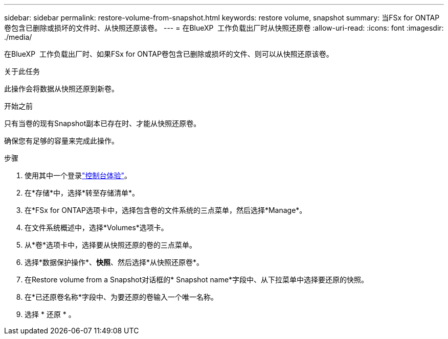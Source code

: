 ---
sidebar: sidebar 
permalink: restore-volume-from-snapshot.html 
keywords: restore volume, snapshot 
summary: 当FSx for ONTAP卷包含已删除或损坏的文件时、从快照还原该卷。 
---
= 在BlueXP  工作负载出厂时从快照还原卷
:allow-uri-read: 
:icons: font
:imagesdir: ./media/


[role="lead"]
在BlueXP  工作负载出厂时、如果FSx for ONTAP卷包含已删除或损坏的文件、则可以从快照还原该卷。

.关于此任务
此操作会将数据从快照还原到新卷。

.开始之前
只有当卷的现有Snapshot副本已存在时、才能从快照还原卷。

确保您有足够的容量来完成此操作。

.步骤
. 使用其中一个登录link:https://docs.netapp.com/us-en/workload-setup-admin/console-experiences.html["控制台体验"^]。
. 在*存储*中，选择*转至存储清单*。
. 在*FSx for ONTAP选项卡中，选择包含卷的文件系统的三点菜单，然后选择*Manage*。
. 在文件系统概述中，选择*Volumes*选项卡。
. 从*卷*选项卡中，选择要从快照还原的卷的三点菜单。
. 选择*数据保护操作*、*快照*、然后选择*从快照还原卷*。
. 在Restore volume from a Snapshot对话框的* Snapshot name*字段中、从下拉菜单中选择要还原的快照。
. 在*已还原卷名称*字段中、为要还原的卷输入一个唯一名称。
. 选择 * 还原 * 。


